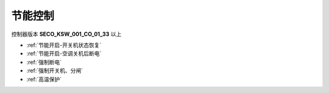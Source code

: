 节能控制
++++++++

控制器版本 \ **SECO_KSW_001_CO_01_33**\  以上

* :ref:`节能开启-开关机状态恢复`\
* :ref:`节能开启-空调关机后断电`\
* :ref:`强制断电`\
* :ref:`强制开关机、分闸`\
* :ref:`高温保护`\
